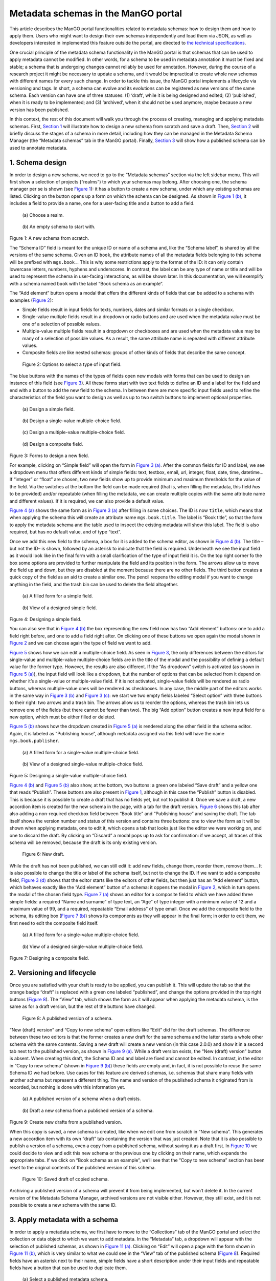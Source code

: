 .. _metadata-schemas:

Metadata schemas in the ManGO portal
####################################



This article describes the ManGO portal functionalities related to
metadata schemas: how to design them and how to apply them. Users who
might want to design their own schemas independently and load them via
JSON, as well as developers interested in implemented this feature
outside the portal, are directed to `the technical
specifications <metadata-schemas-tech.qmd>`__.

One crucial principle of the metadata schema functionality in the ManGO
portal is that schemas that can be used to apply metadata cannot be
modified. In other words, for a schema to be used in metadata annotation
it must be fixed and stable; a schema that is undergoing changes cannot
reliably be used for annotation. However, during the course of a
research project it might be necessary to update a schema, and it would
be impractical to create whole new schemas with different names for
every such change. In order to tackle this issue, the ManGO portal
implements a lifecycle via versioning and tags. In short, a schema can
evolve and its evolutions can be registered as new versions of the same
schema. Each version can have one of three statuses: (1) ‘draft’, while
it is being designed and edited; (2) ‘published’, when it is ready to be
implemented; and (3) ‘archived’, when it should not be used anymore,
maybe because a new version has been published.

In this context, the rest of this document will walk you through the
process of creating, managing and applying metadata schemas. First,
`Section 1 <#sec-draft>`__ will illustrate how to design a new schema
from scratch and save a draft. Then, `Section 2 <#sec-lifecycle>`__ will
briefly discuss the stages of a schema in more detail, including how
they can be managed in the Metadata Schema Manager (the “Metadata
schemas” tab in the ManGO portal). Finally,
`Section 3 <#sec-application>`__ will show how a published schema can be
used to annotate metadata.

.. _sec-draft:

1. Schema design
================

In order to design a new schema, we need to go to the “Metadata schemas”
section via the left sidebar menu. This will first show a selection of
projects (“realms”) to which your schemas may belong. After choosing
one, the schema manager per se is shown (see `Figure 1 <#fig-start>`__):
it has a button to create a new schema, under which any existing schemas
are listed. Clicking on the button opens up a form on which the schema
can be designed. As shown in `Figure 1 (b) <#fig-schemaeditor>`__, it
includes a field to provide a name, one for a user-facing title and a
button to add a field.

.. container::
   :name: figs-start

   .. figure:: ../images/metadata-schemas/001-schema-start.png
      :alt: Accordion with a list of realms, one of which is enframed in a blue square with a cursor icon on top. Underneath and connected via an arrow, an empty metadata schema manager that just has the title and a button that reads 'new schema'.
      :width: 400
      :name: fig-start-a

      \(a) Choose a realm.

   .. figure:: ../images/metadata-schemas/03-empty-schema.png
      :alt: Initial form for an empty schema under the 'New schema' button, with fields to insert the schema ID and label, a button to add a new element and buttons to submit the form.
      :width: 400
      :name: fig-schemaeditor

      \(b) An empty schema to start with.

   Figure 1: A new schema from scratch.

The “Schema ID” field is meant for the unique ID or name of a schema
and, like the “Schema label”, is shared by all the versions of the same
schema. Given an ID ``book``, the attribute names of all the metadata
fields belonging to this schema will be prefixed with ``mgs.book.``.
This is why some restrictions apply to the format of the ID: it can only
contain lowercase letters, numbers, hyphens and underscores. In
contrast, the label can be any type of name or title and will be used to
represent the schema in user-facing interactions, as will be shown
later. In this documentation, we will exemplify with a schema named
``book`` with the label “Book schema as an example”.

The “Add element” button opens a modal that offers the different kinds
of fields that can be added to a schema with examples
(`Figure 2 <#fig-fields>`__):

-  Simple fields result in input fields for texts, numbers, dates and
   similar formats or a single checkbox.

-  Single-value multiple fields result in a dropdown or radio buttons
   and are used when the metadata value must be one of a selection of
   possible values.

-  Multiple-value multiple fields result in a dropdown or checkboxes and
   are used when the metadata value may be many of a selection of
   possible values. As a result, the same attribute name is repeated
   with different attribute values.

-  Composite fields are like nested schemas: groups of other kinds of
   fields that describe the same concept.

.. figure:: ../images/metadata-schemas/002-fields-long.png
   :alt: Four cards with examples of the different kinds of fields and buttons that open editors to instantiate each field.
   :name: fig-fields
   :width: 600

   Figure 2: Options to select a type of input field.

The blue buttons with the names of the types of fields open new modals
with forms that can be used to design an instance of this field (see
`Figure 3 <#fig-editors>`__). All these forms start with two text fields
to define an ID and a label for the field and end with a button to add
the new field to the schema. In between there are more specific input
fields used to refine the characteristics of the field you want to
design as well as up to two switch buttons to implement optional
properties.

.. container::
   :name: fig-editors

   .. figure:: ../images/metadata-schemas/06-add-simple-field.png
      :alt: Form to create a simple field.
      :width: 400
      :name: fig-simple

      \(a) Design a simple field.
   
   .. figure:: ../images/metadata-schemas/10-add-single-value-multiple.png
      :alt: Form to create a single-value multiple-choice field.
      :width: 400
      :name: fig-radio

      \(b) Design a single-value multiple-choice field.
   
   .. figure:: ../images/metadata-schemas/17-add-multiple-value-multiple.png
      :alt: Form to create a multiple-value multiple-choice field.
      :width: 400
      :name: fig-checkbox

      \(c) Design a multiple-value multiple-choice field.

   .. figure:: ../images/metadata-schemas/24-add-composite-field.png
      :alt: Form to create a composite field, which looks like an empty schema.
      :width: 400
      :name: fig-composite

      \(d) Design a composite field.

   Figure 3: Forms to design a new field.

For example, clicking on “Simple field” will open the form in `Figure 3
(a) <#fig-simple>`__. After the common fields for ID and label, we see a
dropdown menu that offers different kinds of simple fields: text,
textbox, email, url, integer, float, date, time, datetime… If “integer”
or “float” are chosen, two new fields show up to provide minimum and
maximum thresholds for the value of the field. Via the switches at the
bottom the field can be made required (that is, when filling the
metadata, this field *has* to be provided) and/or repeatable (when
filling the metadata, we can create multiple copies with the same
attribute name and different values). If it is required, we can also
provide a default value.

`Figure 4 (a) <#fig-simplefull>`__ shows the same form as in `Figure 3
(a) <#fig-simple>`__ after filling in some choices. The ID is now
``title``, which means that when applying the schema this will create an
attribute name ``mgs.book.title``. The label is “Book title”, so that
the form to apply the metadata schema and the table used to inspect the
existing metadata will show this label. The field is also required, but
has no default value, and of type “text”.

Once we add this new field to the schema, a box for it is added to the
schema editor, as shown in `Figure 4 (b) <#fig-simpleview>`__. The title
–but not the ID– is shown, followed by an asterisk to indicate that the
field is required. Underneath we see the input field as it would look
like in the final form with a small clarification of the type of input
field it is. On the top right corner fo the box some options are
provided to further manipulate the field and its position in the form.
The arrows allow us to move the field up and down, but they are disabled
at the moment because there are no other fields. The third button
creates a quick copy of the field as an aid to create a similar one. The
pencil reopens the editing modal if you want to change anything in the
field, and the trash bin can be used to delete the field altogether.

.. container::
   :name: fig-new-simple

   .. figure:: ../images/metadata-schemas/08-title-simple-field.png
      :alt: Filled form to create a new simple field.
      :width: 400
      :name: fig-simplefull

      \(a) A filled form for a simple field.
   
   .. figure:: ../images/metadata-schemas/09-after-adding-field1.png
      :alt: View of an editing form for a schema to which the book title field has been added.
      :width: 400
      :name: fig-simpleview

      \(b) View of a designed simple field.

   Figure 4: Designing a simple field.

You can also see that in `Figure 4 (b) <#fig-simpleview>`__ the box
representing the new field now has two “Add element” buttons: one to add
a field right before, and one to add a field right after. On clicking
one of these buttons we open again the modal shown in
`Figure 2 <#fig-fields>`__ and we can choose again the type of field we
want to add.

`Figure 5 <#fig-new-radio>`__ shows how we can edit a multiple-choice
field. As seen in `Figure 3 <#fig-editors>`__, the only differences
between the editors for single-value and multiple-value multiple-choice
fields are in the title of the modal and the possibility of defining a
default value for the former type. However, the results are also
different. If the “As dropdown” switch is activated (as shown in
`Figure 5 (a) <#fig-radiofull>`__), the input field will look like a
dropdown, but the number of options that can be selected from it depend
on whether it’s a single-value or multiple-value field. If it is not
activated, single-value fields will be rendered as radio buttons,
whereas multiple-value ones will be rendered as checkboxes. In any case,
the middle part of the editors works in the same way in `Figure 3
(b) <#fig-radio>`__ and `Figure 3 (c) <#fig-checkbox>`__: we start we
two empty fields labeled “Select option” with three buttons to their
right: two arrows and a trash bin. The arrows allow us to reorder the
options, whereas the trash bin lets us remove one of the fields (but
there cannot be fewer than two). The big “Add option” button creates a
new input field for a new option, which must be either filled or
deleted.

`Figure 5 (b) <#fig-radioview>`__ shows how the dropdown created in
`Figure 5 (a) <#fig-radiofull>`__ is rendered along the other field in
the schema editor. Again, it is labeled as “Publishing house”, although
metadata assigned via this field will have the name
``mgs.book.publisher``.

.. container::
   :name: fig-new-radio

   .. figure:: ../images/metadata-schemas/15-publisher-svmc-field.png
      :alt: Filled form to design a single-value multiple-choice field.
      :width: 400
      :name: fig-radiofull

      \(a) A filled form for a single-value multiple-choice field.
   
   .. figure:: ../images/metadata-schemas/16-after-adding-field2.png
      :alt: View of an editing form for a schema to which a field with a dropdown has been added.
      :width: 400
      :name: fig-radioview

      \(b) View of a designed single-value multiple-choice field.

   Figure 5: Designing a single-value multiple-choice field.

`Figure 4 (b) <#fig-simpleview>`__ and `Figure 5 (b) <#fig-radioview>`__
also show, at the bottom, two buttons: a green one labeled “Save draft”
and a yellow one that reads “Publish”. These buttons are also present in
`Figure 1 <#fig-start>`__, although in this case the “Publish” button is
disabled. This is because it is possible to create a draft that has no
fields yet, but not to publish it. Once we save a draft, a new accordion
item is created for the new schema in the page, with a tab for the draft
version. `Figure 6 <#fig-saved>`__ shows this tab after also adding a
non-required checkbox field between “Book title” and “Publishing house”
and saving the draft. The tab itself shows the version number and status
of this version and contains three buttons: one to view the form as it
will be shown when applying metadata, one to edit it, which opens a tab
that looks just like the editor we were working on, and one to discard
the draft. By clicking on “Discard” a modal pops up to ask for
confirmation: if we accept, all traces of this schema will be removed,
because the draft is its only existing version.

.. figure:: ../images/metadata-schemas/22-save-draft1.png
   :alt: View of the draft of a schema as only tab in the accordion item of that schema.
   :name: fig-saved

   Figure 6: New draft.

While the draft has not been published, we can still edit it: add new
fields, change them, reorder them, remove them… It is also possible to
change the title or label of the schema itself, but not to change the
ID. If we want to add a composite field, `Figure 3
(d) <#fig-composite>`__ shows that the editor starts like the editors of
other fields, but then just has an “Add element” button, which behaves
exactly like the “Add element” button of a schema: it oppens the modal
in `Figure 2 <#fig-fields>`__, which in turn opens the modal of the
chosen field type. `Figure 7 (a) <#fig-compositefull>`__ shows an editor
for a composite field to which we have added three simple fields: a
required “Name and surname” of type text, an “Age” of type integer with
a minimum value of 12 and a maximum value of 99, and a required,
repeatable “Email address” of type email. Once we add the composite
field to the schema, its editing box (`Figure 7
(b) <#fig-compositeview>`__) shows its components as they will appear in
the final form; in order to edit them, we first need to edit the
composite field itself.

.. container::
   :name: fig-new-composite

   .. figure:: ../images/metadata-schemas/26-author-composite-field.png
      :alt: Filled form to edit a composite field, which looks like an editor for a schema, after adding three subfields.
      :width: 400
      :name: fig-compositefull

      \(a) A filled form for a single-value multiple-choice field.
   
   .. figure:: ../images/metadata-schemas/27-view-composite.png
      :alt: View of the box corresponding to a composite field after adding it to a draft schema.
      :width: 400
      :name: fig-compositeview

      \(b) View of a designed single-value multiple-choice field.

   Figure 7: Designing a composite field.

.. _sec-lifecycle:

2. Versioning and lifecycle
===========================

Once you are satisfied with your draft is ready to be applied, you can
publish it. This will update the tab so that the orange badge “draft” is
replaced with a green one labeled “published”, and change the options
provided in the top right buttons (`Figure 8 <#fig-published>`__). The
“View” tab, which shows the form as it will appear when applying the
metadata schema, is the same as for a draft version, but the rest of the
buttons have changed.

.. figure:: ../images/metadata-schemas/34-view-published.png
   :alt: View of a published version of a schema as only tab in the accordion item of a schema.
   :name: fig-published

   Figure 8: A published version of a schema.

“New (draft) version” and “Copy to new schema” open editors like “Edit”
did for the draft schemas. The difference between these two editors is
that the former creates a new draft for the same schema and the latter
starts a whole other schema with the same contents. Saving a new draft
will create a new version (in this case 2.0.0) and show it in a second
tab next to the published version, as shown in `Figure 9
(a) <#fig-published2>`__. While a draft version exists, the “New (draft)
version” button is absent. When creating this draft, the Schema ID and
and label are fixed and cannot be edited. In contrast, in the editor in
“Copy to new schema” (shown in `Figure 9 (b) <#fig-clone>`__) these
fields are empty and, in fact, it is not possible to reuse the same
Schema ID we had before. Use cases for this feature are derived schemas,
i.e. schemas that share many fields with another schema but represent a
different thing. The name and version of the published schema it
originated from is recorded, but nothing is done with this information
yet.

.. container::
   :name: fig-from-published

   .. figure:: ../images/metadata-schemas/38-view-published2.png
      :alt: View of a published version of a schema as first tab in the accordion item, with a draft as the second tab.
      :width: 400
      :name: fig-published2

      \(a) A published version of a schema when a draft exists.
   
   .. figure:: ../images/metadata-schemas/39-clone-published.png
      :alt: Editor of a schema to create a copy or clone from a published schema.
      :width: 400
      :name: fig-clone

      \(b) Draft a new schema from a published version of a schema.

   Figure 9: Create new drafts from a published version.

When this copy is saved, a new schema is created, like when we edit one
from scratch in “New schema”. This generates a new accordion item with
its own “draft” tab containing the version that was just created. Note
that it is also possible to publish a version of a schema, even a copy
from a published schema, without saving it as a draft first. In
`Figure 10 <#fig-clone2>`__ we could decide to view and edit this new
schema or the previous one by clicking on their name, which expands the
appropriate tabs. If we click on “Book schema as an example”, we’ll see
that the “Copy to new schema” section has been reset to the original
contents of the published version of this schema.

.. figure:: ../images/metadata-schemas/40-save-clone.png
   :alt: View of the draft tab in the accordion of the new schema copied from a published schema, under the closed accordion item of the previous schema.
   :name: fig-clone2
   :width: 700

   Figure 10: Saved draft of copied schema.

Archiving a published version of a schema will prevent it from being
implemented, but won’t delete it. In the current version of the Metadata
Schema Manager, archived versions are not visible either. However, they
still exist, and it is not possible to create a new schema with the same
ID.

.. _sec-application:

3. Apply metadata with a schema
===============================

In order to apply a metadata schema, we first have to move to the
“Collections” tab of the ManGO portal and select the collection or data
object to which we want to add metadata. In the “Metadata” tab, a
dropdown will appear with the selection of published schemas, as shown
in `Figure 11 (a) <#fig-selectschema>`__. Clicking on “Edit” will open a
page with the form shown in `Figure 11 (b) <#fig-apply>`__, which is
very similar to what we could see in the “View” tab of the published
schema (`Figure 8 <#fig-published>`__). Required fields have an asterisk
next to their name, simple fields have a short description under their
input fields and repeatable fields have a button that can be used to
duplicate them.

.. container::
   :name: fig-annotationform

   .. figure:: ../images/metadata-schemas/41-apply.png
      :alt: View of the metadata tab of a data-object frankenstein.txt with focus on the dropbox showing the published metadata schemas.
      :width: 400
      :name: fig-selectschema

      \(a) Select a published metadata schema.
   
   .. figure:: ../images/metadata-schemas/42-apply-form.png
      :alt: Form with empty fields corresponding to the metadata schema including information on the name of the object and name and version of the schema.
      :width: 400
      :name: fig-apply

      \(b) Empty form to apply a metadata schema

   Figure 11: Apply a metadata schema.

If a required field is not filled, it won’t be possible to save the
metadata. Once we do save it, we can see the results in a tab inside the
“Metadata” tab of the object. `Figure 12 <#fig-viewann>`__ shows that
the user-facing label of the schema, not its name, is used to name the
tab, and that the labels of the different fields are used in the table
that shows the current annotation. Hovering over the labels will show a
small popover with the name that the AVU takes in Tier-1 Data,
e.g. ``mgs.book.title`` for the book title, ``mgs.book.author.email``
for the email address inside the Author composite field, etc. Moreover,
fields for which no values have been provided can still be seen as
empty, to indicate that the schema has not been completely implemented.

.. figure:: ../images/metadata-schemas/45-view-annotation.png
   :alt: View of the metadata tab of the data-object frankenstein.txt with the filled-in data of the metadata schema.
   :name: fig-viewann
   :width: 600

   Figure 12: All metadata fields are shown, with or without values.


